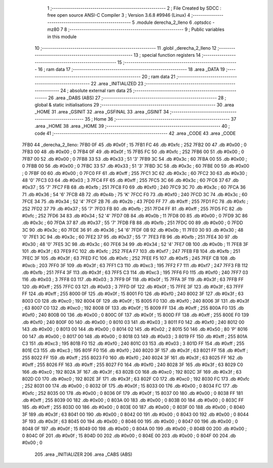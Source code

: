                               1 ;--------------------------------------------------------
                              2 ; File Created by SDCC : free open source ANSI-C Compiler
                              3 ; Version 3.6.8 #9946 (Linux)
                              4 ;--------------------------------------------------------
                              5 	.module derecha_2_lleno
                              6 	.optsdcc -mz80
                              7 	
                              8 ;--------------------------------------------------------
                              9 ; Public variables in this module
                             10 ;--------------------------------------------------------
                             11 	.globl _derecha_2_lleno
                             12 ;--------------------------------------------------------
                             13 ; special function registers
                             14 ;--------------------------------------------------------
                             15 ;--------------------------------------------------------
                             16 ; ram data
                             17 ;--------------------------------------------------------
                             18 	.area _DATA
                             19 ;--------------------------------------------------------
                             20 ; ram data
                             21 ;--------------------------------------------------------
                             22 	.area _INITIALIZED
                             23 ;--------------------------------------------------------
                             24 ; absolute external ram data
                             25 ;--------------------------------------------------------
                             26 	.area _DABS (ABS)
                             27 ;--------------------------------------------------------
                             28 ; global & static initialisations
                             29 ;--------------------------------------------------------
                             30 	.area _HOME
                             31 	.area _GSINIT
                             32 	.area _GSFINAL
                             33 	.area _GSINIT
                             34 ;--------------------------------------------------------
                             35 ; Home
                             36 ;--------------------------------------------------------
                             37 	.area _HOME
                             38 	.area _HOME
                             39 ;--------------------------------------------------------
                             40 ; code
                             41 ;--------------------------------------------------------
                             42 	.area _CODE
                             43 	.area _CODE
   7FB0                      44 _derecha_2_lleno:
   7FB0 0F                   45 	.db #0x0f	; 15
   7FB1 FC                   46 	.db #0xfc	; 252
   7FB2 00                   47 	.db #0x00	; 0
   7FB3 00                   48 	.db #0x00	; 0
   7FB4 0F                   49 	.db #0x0f	; 15
   7FB5 FC                   50 	.db #0xfc	; 252
   7FB6 00                   51 	.db #0x00	; 0
   7FB7 00                   52 	.db #0x00	; 0
   7FB8 33                   53 	.db #0x33	; 51	'3'
   7FB9 3C                   54 	.db #0x3c	; 60
   7FBA 00                   55 	.db #0x00	; 0
   7FBB 00                   56 	.db #0x00	; 0
   7FBC 33                   57 	.db #0x33	; 51	'3'
   7FBD 3C                   58 	.db #0x3c	; 60
   7FBE 00                   59 	.db #0x00	; 0
   7FBF 00                   60 	.db #0x00	; 0
   7FC0 FF                   61 	.db #0xff	; 255
   7FC1 3C                   62 	.db #0x3c	; 60
   7FC2 30                   63 	.db #0x30	; 48	'0'
   7FC3 03                   64 	.db #0x03	; 3
   7FC4 FF                   65 	.db #0xff	; 255
   7FC5 3C                   66 	.db #0x3c	; 60
   7FC6 37                   67 	.db #0x37	; 55	'7'
   7FC7 FB                   68 	.db #0xfb	; 251
   7FC8 F0                   69 	.db #0xf0	; 240
   7FC9 3C                   70 	.db #0x3c	; 60
   7FCA 36                   71 	.db #0x36	; 54	'6'
   7FCB 4B                   72 	.db #0x4b	; 75	'K'
   7FCC F0                   73 	.db #0xf0	; 240
   7FCD 3C                   74 	.db #0x3c	; 60
   7FCE 34                   75 	.db #0x34	; 52	'4'
   7FCF 2B                   76 	.db #0x2b	; 43
   7FD0 FF                   77 	.db #0xff	; 255
   7FD1 FC                   78 	.db #0xfc	; 252
   7FD2 37                   79 	.db #0x37	; 55	'7'
   7FD3 FB                   80 	.db #0xfb	; 251
   7FD4 FF                   81 	.db #0xff	; 255
   7FD5 FC                   82 	.db #0xfc	; 252
   7FD6 34                   83 	.db #0x34	; 52	'4'
   7FD7 0B                   84 	.db #0x0b	; 11
   7FD8 00                   85 	.db #0x00	; 0
   7FD9 3C                   86 	.db #0x3c	; 60
   7FDA 37                   87 	.db #0x37	; 55	'7'
   7FDB FB                   88 	.db #0xfb	; 251
   7FDC 00                   89 	.db #0x00	; 0
   7FDD 3C                   90 	.db #0x3c	; 60
   7FDE 36                   91 	.db #0x36	; 54	'6'
   7FDF 0B                   92 	.db #0x0b	; 11
   7FE0 30                   93 	.db #0x30	; 48	'0'
   7FE1 3C                   94 	.db #0x3c	; 60
   7FE2 37                   95 	.db #0x37	; 55	'7'
   7FE3 FB                   96 	.db #0xfb	; 251
   7FE4 30                   97 	.db #0x30	; 48	'0'
   7FE5 3C                   98 	.db #0x3c	; 60
   7FE6 34                   99 	.db #0x34	; 52	'4'
   7FE7 0B                  100 	.db #0x0b	; 11
   7FE8 3F                  101 	.db #0x3f	; 63
   7FE9 FC                  102 	.db #0xfc	; 252
   7FEA F7                  103 	.db #0xf7	; 247
   7FEB FB                  104 	.db #0xfb	; 251
   7FEC 3F                  105 	.db #0x3f	; 63
   7FED FC                  106 	.db #0xfc	; 252
   7FEE F5                  107 	.db #0xf5	; 245
   7FEF CB                  108 	.db #0xcb	; 203
   7FF0 3F                  109 	.db #0x3f	; 63
   7FF1 C3                  110 	.db #0xc3	; 195
   7FF2 F7                  111 	.db #0xf7	; 247
   7FF3 FB                  112 	.db #0xfb	; 251
   7FF4 3F                  113 	.db #0x3f	; 63
   7FF5 C3                  114 	.db #0xc3	; 195
   7FF6 F0                  115 	.db #0xf0	; 240
   7FF7 03                  116 	.db #0x03	; 3
   7FF8 03                  117 	.db #0x03	; 3
   7FF9 0F                  118 	.db #0x0f	; 15
   7FFA 3F                  119 	.db #0x3f	; 63
   7FFB FF                  120 	.db #0xff	; 255
   7FFC 03                  121 	.db #0x03	; 3
   7FFD 0F                  122 	.db #0x0f	; 15
   7FFE 3F                  123 	.db #0x3f	; 63
   7FFF FF                  124 	.db #0xff	; 255
   8000 0F                  125 	.db #0x0f	; 15
   8001 F0                  126 	.db #0xf0	; 240
   8002 3F                  127 	.db #0x3f	; 63
   8003 C0                  128 	.db #0xc0	; 192
   8004 0F                  129 	.db #0x0f	; 15
   8005 F0                  130 	.db #0xf0	; 240
   8006 3F                  131 	.db #0x3f	; 63
   8007 C0                  132 	.db #0xc0	; 192
   8008 0F                  133 	.db #0x0f	; 15
   8009 FF                  134 	.db #0xff	; 255
   800A F0                  135 	.db #0xf0	; 240
   800B 00                  136 	.db #0x00	; 0
   800C 0F                  137 	.db #0x0f	; 15
   800D FF                  138 	.db #0xff	; 255
   800E F0                  139 	.db #0xf0	; 240
   800F 00                  140 	.db #0x00	; 0
   8010 03                  141 	.db #0x03	; 3
   8011 F0                  142 	.db #0xf0	; 240
   8012 00                  143 	.db #0x00	; 0
   8013 00                  144 	.db #0x00	; 0
   8014 02                  145 	.db #0x02	; 2
   8015 50                  146 	.db #0x50	; 80	'P'
   8016 00                  147 	.db #0x00	; 0
   8017 00                  148 	.db #0x00	; 0
   8018 03                  149 	.db #0x03	; 3
   8019 FF                  150 	.db #0xff	; 255
   801A C3                  151 	.db #0xc3	; 195
   801B F0                  152 	.db #0xf0	; 240
   801C 03                  153 	.db #0x03	; 3
   801D FF                  154 	.db #0xff	; 255
   801E C3                  155 	.db #0xc3	; 195
   801F F0                  156 	.db #0xf0	; 240
   8020 3F                  157 	.db #0x3f	; 63
   8021 FF                  158 	.db #0xff	; 255
   8022 FF                  159 	.db #0xff	; 255
   8023 F0                  160 	.db #0xf0	; 240
   8024 3F                  161 	.db #0x3f	; 63
   8025 FF                  162 	.db #0xff	; 255
   8026 FF                  163 	.db #0xff	; 255
   8027 F0                  164 	.db #0xf0	; 240
   8028 3F                  165 	.db #0x3f	; 63
   8029 C0                  166 	.db #0xc0	; 192
   802A 3F                  167 	.db #0x3f	; 63
   802B C0                  168 	.db #0xc0	; 192
   802C 3F                  169 	.db #0x3f	; 63
   802D C0                  170 	.db #0xc0	; 192
   802E 3F                  171 	.db #0x3f	; 63
   802F C0                  172 	.db #0xc0	; 192
   8030 FC                  173 	.db #0xfc	; 252
   8031 00                  174 	.db #0x00	; 0
   8032 0F                  175 	.db #0x0f	; 15
   8033 00                  176 	.db #0x00	; 0
   8034 FC                  177 	.db #0xfc	; 252
   8035 00                  178 	.db #0x00	; 0
   8036 0F                  179 	.db #0x0f	; 15
   8037 00                  180 	.db #0x00	; 0
   8038 FF                  181 	.db #0xff	; 255
   8039 00                  182 	.db #0x00	; 0
   803A 00                  183 	.db #0x00	; 0
   803B 00                  184 	.db #0x00	; 0
   803C FF                  185 	.db #0xff	; 255
   803D 00                  186 	.db #0x00	; 0
   803E 00                  187 	.db #0x00	; 0
   803F 00                  188 	.db #0x00	; 0
   8040 3F                  189 	.db #0x3f	; 63
   8041 00                  190 	.db #0x00	; 0
   8042 00                  191 	.db #0x00	; 0
   8043 00                  192 	.db #0x00	; 0
   8044 3F                  193 	.db #0x3f	; 63
   8045 00                  194 	.db #0x00	; 0
   8046 00                  195 	.db #0x00	; 0
   8047 00                  196 	.db #0x00	; 0
   8048 0F                  197 	.db #0x0f	; 15
   8049 00                  198 	.db #0x00	; 0
   804A 00                  199 	.db #0x00	; 0
   804B 00                  200 	.db #0x00	; 0
   804C 0F                  201 	.db #0x0f	; 15
   804D 00                  202 	.db #0x00	; 0
   804E 00                  203 	.db #0x00	; 0
   804F 00                  204 	.db #0x00	; 0
                            205 	.area _INITIALIZER
                            206 	.area _CABS (ABS)
